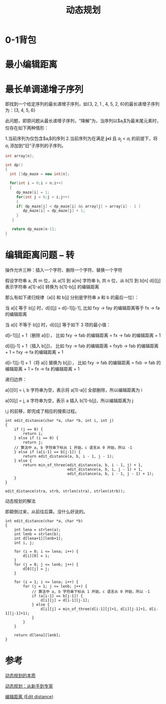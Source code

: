 #+TITLE: 动态规划

* 0-1背包
* 最小编辑距离
* 最长单调递增子序列
  即找到一个给定序列的最长递增子序列，如{3, 2, 1 , 4, 5, 2, 6}的最长递增子序列为：{3, 4, 5, 6}

  此问题，即原问题从最长递增子序列，“降解”为，当序列以$a_i$为最末尾元素时，仅存在如下两种情形：
  
  1.当前序列为仅包含$a_i$的序列
  2.当前序列为在满足 *j<i* 且 $a_j$ < $a_i$ 的前提下，将 $a_i$ 添加到“旧”子序列的子序列。

#+begin_src cpp
int array[n];

int dp()
{
  int []dp_maze = new int[n];

  for(int i = 0;i < n;i++)
  {
     dp_maze[i] = 1;
     for(int j = 0;j < i;j++)
     { 
     if( dp_maze[j] < dp_maze[i] && array[j] > array[i] - 1 )
        dp_maze[i] = dp_maze[j] + 1;
     }
   }
   
   return dp_maze[n-1];
}
#+end_src  
* 编辑距离问题 -- 转
  操作允许三种：插入一个字符、删除一个字符、替换一个字符
  
  假设字符串 a, 共 m 位，从 a[1] 到 a[m]
  字符串 b, 共 n 位，从 b[1] 到 b[n]
  d[i][j] 表示字符串 a[1]-a[i] 转换为 b[1]-b[j] 的编辑距离

  那么有如下递归规律（a[i] 和 b[j] 分别是字符串 a 和 b 的最后一位）：

    当 a[i] 等于 b[j] 时，d[i][j] = d[i-1][j-1], 比如 fxy -> fay 的编辑距离等于 fx -> fa 的编辑距离
    
    当 a[i] 不等于 b[j] 时，d[i][j] 等于如下 3 项的最小值：
      
      d[i-1][j] + 1（删除 a[i]）， 比如 fxy -> fab 的编辑距离 = fx -> fab 的编辑距离 + 1
      
      d[i][j-1] + 1（插入 b[j])， 比如 fxy -> fab 的编辑距离 = fxyb -> fab 的编辑距离 + 1 = fxy -> fa 的编辑距离 + 1
    
      d[i-1][j-1] + 1（将 a[i] 替换为 b[j]）， 比如 fxy -> fab 的编辑距离 = fxb -> fab 的编辑距离 + 1 = fx -> fa 的编辑距离 + 1
  
    递归边界：
  
      a[i][0] = i, b 字符串为空，表示将 a[1]-a[i] 全部删除，所以编辑距离为 i
     
      a[0][j] = j, a 字符串为空，表示 a 插入 b[1]-b[j]，所以编辑距离为 j

      i,j 的前移，即完成了相应的搜索过程。
#+begin_src
int edit_distance(char *a, char *b, int i, int j)
{
    if (j == 0) {
        return i;
    } else if (i == 0) {
        return j;
    // 算法中 a, b 字符串下标从 1 开始，c 语言从 0 开始，所以 -1
    } else if (a[i-1] == b[j-1]) {
        return edit_distance(a, b, i - 1, j - 1);
    } else {
        return min_of_three(edit_distance(a, b, i - 1, j) + 1,
                            edit_distance(a, b, i, j - 1) + 1,
                            edit_distance(a, b, i - 1, j - 1) + 1);
    }
}

edit_distance(stra, strb, strlen(stra), strlen(strb));
#+end_src
 
  动态规划的解法

  即颠倒过来，从前往后算。没什么好说的。

#+begin_src
int edit_distance(char *a, char *b)
{
    int lena = strlen(a);
    int lenb = strlen(b);
    int d[lena+1][lenb+1];
    int i, j;

    for (i = 0; i <= lena; i++) {
        d[i][0] = i;
    }
    for (j = 0; j <= lenb; j++) {
        d[0][j] = j;
    }

    for (i = 1; i <= lena; i++) {
        for (j = 1; j <= lenb; j++) {
            // 算法中 a, b 字符串下标从 1 开始，c 语言从 0 开始，所以 -1
            if (a[i-1] == b[j-1]) {
                d[i][j] = d[i-1][j-1];
            } else {
                d[i][j] = min_of_three(d[i-1][j]+1, d[i][j-1]+1, d[i-1][j-1]+1);
            }
        }
    }

    return d[lena][lenb];
}
#+end_src  
* 参考
  
  [[https://www.zhihu.com/question/23995189][动态规划的本质]]
  
  [[http://www.hawstein.com/posts/dp-novice-to-advanced.html][动态规划：从新手到专家]]

  [[https://www.dreamxu.com/books/dsa/dp/edit-distance.html][编辑距离 (Edit distance)]]
